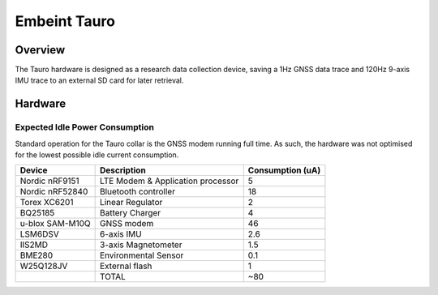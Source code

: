 .. _board_tauro:

Embeint Tauro
#############

Overview
********

The Tauro hardware is designed as a research data collection device,
saving a 1Hz GNSS data trace and 120Hz 9-axis IMU trace to an external
SD card for later retrieval.

Hardware
********

Expected Idle Power Consumption
===============================

Standard operation for the Tauro collar is the GNSS modem running full time.
As such, the hardware was not optimised for the lowest possible idle current
consumption.

+------------------+-----------------------+------------------+
|           Device | Description           | Consumption (uA) |
+==================+=======================+==================+
|   Nordic nRF9151 | LTE Modem &           |                5 |
|                  | Application processor |                  |
+------------------+-----------------------+------------------+
|  Nordic nRF52840 | Bluetooth controller  |               18 |
+------------------+-----------------------+------------------+
|     Torex XC6201 | Linear Regulator      |                2 |
+------------------+-----------------------+------------------+
|          BQ25185 | Battery Charger       |                4 |
+------------------+-----------------------+------------------+
| u-blox SAM-M10Q  | GNSS modem            |               46 |
+------------------+-----------------------+------------------+
|          LSM6DSV | 6-axis IMU            |              2.6 |
+------------------+-----------------------+------------------+
|           IIS2MD | 3-axis Magnetometer   |              1.5 |
+------------------+-----------------------+------------------+
|           BME280 | Environmental Sensor  |              0.1 |
+------------------+-----------------------+------------------+
|        W25Q128JV | External flash        |                1 |
+------------------+-----------------------+------------------+
|                  | TOTAL                 |              ~80 |
+------------------+-----------------------+------------------+
